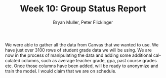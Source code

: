 #+TITLE: Week 10: Group Status Report 
#+AUTHOR: Bryan Muller, Peter Flickinger
#+LANGUAGE: en
#+OPTIONS: H:4 num:nil toc:nil \n:nil @:t ::t |:t ^:t *:t TeX:t LaTeX:t ':t
#+OPTIONS: html-postamble:nil
#+STARTUP: showeverything entitiespretty inlineimages

We were able to gather all the data from Canvas that we wanted to use. We have
just over 3100 rows of student grade data we will be using. We are now in the
process of manipulating the data and adding some additional calculated columns,
such as average teacher grade, gpa, past course grades etc. Once those columns
have been added, will be ready to anonymize and train the model. I would claim
that we are on schedule.

